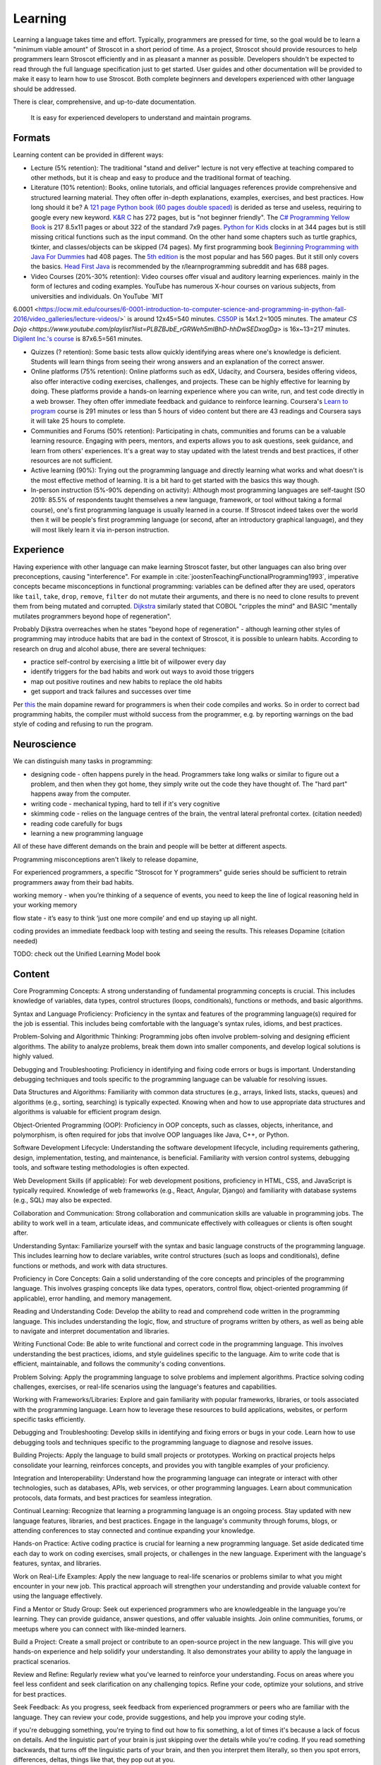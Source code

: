 Learning
########

Learning a language takes time and effort. Typically, programmers are pressed for time, so the goal would be to learn a "minimum viable amount" of Stroscot in a short period of time. As a project, Stroscot should provide resources to help programmers learn Stroscot efficiently and in as pleasant a manner as possible. Developers shouldn't be expected to read through the full language specification just to get started. User guides and other documentation will be provided to make it easy to learn how to use Stroscot. Both complete beginners and developers experienced with other language should be addressed.


There is clear, comprehensive, and up-to-date documentation.

  It is easy for experienced developers to understand and maintain programs.



Formats
=======

Learning content can be provided in different ways:

* Lecture (5% retention): The traditional "stand and deliver" lecture is not very effective at teaching compared to other methods, but it is cheap and easy to produce and the traditional format of teaching.

* Literature (10% retention): Books, online tutorials, and official languages references provide comprehensive and structured learning material. They often offer in-depth explanations, examples, exercises, and best practices. How long should it be? A `121 page Python book (60 pages double spaced) <https://www.amazon.com/Python-Programming-Beginners-Comprehensive-Hands/dp/B0BFV21L24/>`__ is derided as terse and useless, requiring to google every new keyword. `K&R C <https://www.amazon.com/C-Programming-Language-2nd-Edition/dp/0131103628/>`__ has 272 pages, but is "not beginner friendly". The `C# Programming Yellow Book <http://www.csharpcourse.com/>`__  is 217 8.5x11 pages or about 322 of the standard 7x9 pages. `Python for Kids <https://www.amazon.com/Python-Kids-Playful-Introduction-Programming/dp/1593274076/>`__ clocks in at 344 pages but is still missing critical functions such as the input command. On the other hand some chapters such as turtle graphics, tkinter, and classes/objects can be skipped (74 pages). My first programming book `Beginning Programming with Java For Dummies <https://www.amazon.com/Beginning-Programming-Java-Dummies-Computers/dp/0764526464/>`__ had 408 pages. The `5th edition <https://www.amazon.com/Beginning-Programming-Java-Dummies-Computer/dp/1119235537/>`__ is the most popular and has 560 pages. But it still only covers the basics. `Head First Java <https://www.amazon.com/Head-First-Java-2nd-Edition/dp/0596009208/>`__ is recommended by the r/learnprogramming subreddit and has 688 pages.

* Video Courses (20%-30% retention): Video courses offer visual and auditory learning experiences. mainly in the form of lectures and coding examples. YouTube has numerous X-hour courses on various subjects, from universities and individuals. On YouTube `MIT
6.0001 <https://ocw.mit.edu/courses/6-0001-introduction-to-computer-science-and-programming-in-python-fall-2016/video_galleries/lecture-videos/>` is around 12x45=540 minutes. `CS50P <https://www.youtube.com/playlist?list=PLhQjrBD2T3817j24-GogXmWqO5Q5vYy0V>`__ is 14x1.2=1005 minutes. The amateur `CS Dojo <https://www.youtube.com/playlist?list=PLBZBJbE_rGRWeh5mIBhD-hhDwSEDxogDg>` is 16x~13=217 minutes. `Digilent Inc.'s course <https://www.youtube.com/playlist?list=PL0845FEB57E5894C2>`__ is 87x6.5=561 minutes.

* Quizzes (? retention): Some basic tests allow quickly identifying areas where one's knowledge is deficient. Students will learn things from seeing their wrong answers and an explanation of the correct answer.

* Online platforms (75% retention): Online platforms such as edX, Udacity, and Coursera, besides offering videos, also offer interactive coding exercises, challenges, and projects. These can be highly effective for learning by doing. These platforms provide a hands-on learning experience where you can write, run, and test code directly in a web browser. They often offer immediate feedback and guidance to reinforce learning. Coursera's `Learn to program <https://www.coursera.org/learn/learn-to-program>`__ course is 291 minutes or less than 5 hours of video content but there are 43 readings and Coursera says it will take 25 hours to complete.

* Communities and Forums (50% retention): Participating in chats, communities and forums can be a valuable learning resource. Engaging with peers, mentors, and experts allows you to ask questions, seek guidance, and learn from others' experiences. It's a great way to stay updated with the latest trends and best practices, if other resources are not sufficient.

* Active learning (90%): Trying out the programming language and directly learning what works and what doesn't is the most effective method of learning. It is a bit hard to get started with the basics this way though.

* In-person instruction (5%-90% depending on activity): Although most programming languages are self-taught (SO 2019: 85.5% of respondents taught themselves a new language, framework, or tool without taking a formal course), one's first programming language is usually learned in a course. If Stroscot indeed takes over the world then it will be people's first programming language (or second, after an introductory graphical language), and they will most likely learn it via in-person instruction.

Experience
==========

Having experience with other language can make learning Stroscot faster, but other languages can also bring over preconceptions, causing "interference". For example in :cite:`joostenTeachingFunctionalProgramming1993`, imperative concepts became misconceptions in functional programming: variables can be defined after they are used, operators like ``tail``, ``take``, ``drop``, ``remove``, ``filter`` do not mutate their arguments, and there is no need to clone results to prevent them from being mutated and corrupted. `Dijkstra <https://www.cs.utexas.edu/users/EWD/ewd04xx/EWD498.PDF>`__ similarly stated that COBOL "cripples the mind" and BASIC "mentally mutilates programmers beyond hope of regeneration".

Probably Dijkstra overreaches when he states "beyond hope of regeneration" - although learning other styles of programming may introduce habits that are bad in the context of Stroscot, it is possible to unlearn habits. According to research on drug and alcohol abuse, there are several techniques:

* practice self-control by exercising a little bit of willpower every day
* identify triggers for the bad habits and work out ways to avoid those triggers
* map out positive routines and new habits to replace the old habits
* get support and track failures and successes over time

Per `this <https://www.thebioneer.com/hackers-brain-the-psychology-of-programming/>`__  the main dopamine reward for programmers is when their code compiles and works. So in order to correct bad programming habits, the compiler must withold success from the programmer, e.g. by reporting warnings on the bad style of coding and refusing to run the program.

Neuroscience
============

We can distinguish many tasks in programming:

* designing code - often happens purely in the head. Programmers take long walks or similar to figure out a problem, and then when they got home, they simply write out the code they have thought of. The "hard part" happens away from the computer.
* writing code - mechanical typing, hard to tell if it's very cognitive
* skimming code - relies on the language centres of the brain, the ventral lateral prefrontal cortex. (citation needed)
* reading code carefully for bugs
* learning a new programming language

All of these have different demands on the brain and people will be better at different aspects.

Programming misconceptions aren't likely to release dopamine,

For experienced programmers, a specific "Stroscot for Y programmers" guide series should be sufficient to retrain programmers away from their bad habits.

working memory - when you’re thinking of a sequence of events, you need to keep the line of logical reasoning held in your working memory

flow state - it’s easy to think ‘just one more compile’ and end up staying up all night.

coding provides an immediate feedback loop with testing and seeing the results. This releases Dopamine (citation needed)

TODO: check out the Unified Learning Model book

Content
=======

Core Programming Concepts: A strong understanding of fundamental programming concepts is crucial. This includes knowledge of variables, data types, control structures (loops, conditionals), functions or methods, and basic algorithms.

Syntax and Language Proficiency: Proficiency in the syntax and features of the programming language(s) required for the job is essential. This includes being comfortable with the language's syntax rules, idioms, and best practices.

Problem-Solving and Algorithmic Thinking: Programming jobs often involve problem-solving and designing efficient algorithms. The ability to analyze problems, break them down into smaller components, and develop logical solutions is highly valued.

Debugging and Troubleshooting: Proficiency in identifying and fixing code errors or bugs is important. Understanding debugging techniques and tools specific to the programming language can be valuable for resolving issues.

Data Structures and Algorithms: Familiarity with common data structures (e.g., arrays, linked lists, stacks, queues) and algorithms (e.g., sorting, searching) is typically expected. Knowing when and how to use appropriate data structures and algorithms is valuable for efficient program design.

Object-Oriented Programming (OOP): Proficiency in OOP concepts, such as classes, objects, inheritance, and polymorphism, is often required for jobs that involve OOP languages like Java, C++, or Python.

Software Development Lifecycle: Understanding the software development lifecycle, including requirements gathering, design, implementation, testing, and maintenance, is beneficial. Familiarity with version control systems, debugging tools, and software testing methodologies is often expected.

Web Development Skills (if applicable): For web development positions, proficiency in HTML, CSS, and JavaScript is typically required. Knowledge of web frameworks (e.g., React, Angular, Django) and familiarity with database systems (e.g., SQL) may also be expected.

Collaboration and Communication: Strong collaboration and communication skills are valuable in programming jobs. The ability to work well in a team, articulate ideas, and communicate effectively with colleagues or clients is often sought after.

Understanding Syntax: Familiarize yourself with the syntax and basic language constructs of the programming language. This includes learning how to declare variables, write control structures (such as loops and conditionals), define functions or methods, and work with data structures.

Proficiency in Core Concepts: Gain a solid understanding of the core concepts and principles of the programming language. This involves grasping concepts like data types, operators, control flow, object-oriented programming (if applicable), error handling, and memory management.

Reading and Understanding Code: Develop the ability to read and comprehend code written in the programming language. This includes understanding the logic, flow, and structure of programs written by others, as well as being able to navigate and interpret documentation and libraries.

Writing Functional Code: Be able to write functional and correct code in the programming language. This involves understanding the best practices, idioms, and style guidelines specific to the language. Aim to write code that is efficient, maintainable, and follows the community's coding conventions.

Problem Solving: Apply the programming language to solve problems and implement algorithms. Practice solving coding challenges, exercises, or real-life scenarios using the language's features and capabilities.

Working with Frameworks/Libraries: Explore and gain familiarity with popular frameworks, libraries, or tools associated with the programming language. Learn how to leverage these resources to build applications, websites, or perform specific tasks efficiently.

Debugging and Troubleshooting: Develop skills in identifying and fixing errors or bugs in your code. Learn how to use debugging tools and techniques specific to the programming language to diagnose and resolve issues.

Building Projects: Apply the language to build small projects or prototypes. Working on practical projects helps consolidate your learning, reinforces concepts, and provides you with tangible examples of your proficiency.

Integration and Interoperability: Understand how the programming language can integrate or interact with other technologies, such as databases, APIs, web services, or other programming languages. Learn about communication protocols, data formats, and best practices for seamless integration.

Continual Learning: Recognize that learning a programming language is an ongoing process. Stay updated with new language features, libraries, and best practices. Engage in the language's community through forums, blogs, or attending conferences to stay connected and continue expanding your knowledge.

Hands-on Practice: Active coding practice is crucial for learning a new programming language. Set aside dedicated time each day to work on coding exercises, small projects, or challenges in the new language. Experiment with the language's features, syntax, and libraries.

Work on Real-Life Examples: Apply the new language to real-life scenarios or problems similar to what you might encounter in your new job. This practical approach will strengthen your understanding and provide valuable context for using the language effectively.

Find a Mentor or Study Group: Seek out experienced programmers who are knowledgeable in the language you're learning. They can provide guidance, answer questions, and offer valuable insights. Join online communities, forums, or meetups where you can connect with like-minded learners.

Build a Project: Create a small project or contribute to an open-source project in the new language. This will give you hands-on experience and help solidify your understanding. It also demonstrates your ability to apply the language in practical scenarios.

Review and Refine: Regularly review what you've learned to reinforce your understanding. Focus on areas where you feel less confident and seek clarification on any challenging topics. Refine your code, optimize your solutions, and strive for best practices.

Seek Feedback: As you progress, seek feedback from experienced programmers or peers who are familiar with the language. They can review your code, provide suggestions, and help you improve your coding style.



if you're debugging something, you're trying to find out how to fix something, a lot of times it's because a lack of focus on details. And the linguistic part of your brain is just skipping over the details while you're coding. If you read something backwards, that turns off the linguistic parts of your brain, and then you interpret them literally, so then you spot errors, differences, deltas, things like that, they pop out at you.

typing comments above every line - That actually finds bugs because they'll type the comment above it and they think in a different mode and they go oh oh that code is wrong.

sent an email asking a question and right after they send the email they go oh I got the answer

a lot of the blockage for students to learn to code actually is a mixture of general fear, anxiety, problems with how they might have been taught how to learn when they're younger,


most programming languages really suck. Beginners make the same common errors over and over again. And with a better design, they wouldn't.
- what the hell is a dot comma (semicolon)? especially if you're in a country with a non-English keyboard.

a lot of programming is rote knowledge, not skill. Sure you have to think, but for loops - you've got to know what they are. There's some debate as to how much is rote, vs. how much is googling skill, but we'll let that pass.

If a programmer cannot inspect what a program is doing, she can't understand it.

curriculum - what topics do we teach in what order.
first one: "print hello world" or "draw a rectangle with an ellipsis that has an axis of 45 degrees across the plane that's a Cartesian plane that has X going from the Y to the top"

left frontal temporal lobe - what is its role in programming
- specifically, any implications for debugging, error reporting

for the vast majority of people this ability to switch from linguistic processing to literal visual processing is really difficult

how do you react when a student says "I don't understand"?
- blame the student - "if you can't learn it you're just stupid" - everyone will feel stupid when learning
- RTFM - So you go to read the docs. They're all over the place, horribly organized. There's no single doc that gets you started and gets going. You go, hey, the docs kind of suck. Well, read the code.
- education research model - if it's not working, it's our fault. we didn't teach it right.

evidence-based programming curriculums - do randomized experiments and see what works for teaching

maybe teachability can be used as a proxy for usability - how well people learn it and how many mistakes they made should correlate with how quickly they implement programs afterwards

because programmer are constantly learning and forgetting

it's hard to define usability, but if it's easier for to learn it and it's easy to teach it then it's probably more usable

mental models - detail is important. knowing a lot of details helps you debug. like the CPU registers and memory model and so on, when you're tracing a program in gdb you see all those. but if you're doing hello world you don't want to deal with it. so teach only a little bit at a time. don't go into the history, or the alternate designs, or anything, just give the minimum information needed to complete the task.

invalid self-perception - you don't remember how you learned something, especially if you learned it when you're a kid. you don't have metacognition when you're a kid. most adults don't even know how they know things. So you think, "oh I learned because I actually went through a book and memorized everything". But you don't remember all the other things you did before that.

Like musicians, they're like "you learn rhythm by playing with a metronome". But actually they played with a band and they had a drum and there's a lot of other things and the metronome was a pretty small part. Or guitar, he's like "you practice this with your hand", and he's got these massive fingers and you go "that's not gonna work, I can't play guita".

bottom-up versus top-down - it's actually both. people hate that.
you see this in like a lot of teaching texts, they just describe things starting at the infinite degree of detail and slowly build up to something useful
but instead could go top down and paint some broad strokes
kids you can throw a ton of details out and they'll probably pick up most of them on their own
adults you gotta go slow, like they're on a diet. a tiny bit at a time and track your progress.

one experiment: assembly language first, vs. Python first
who can implement things better at the end
how many drop out
how many retain the knowledge
how many are able to learn new programming languages

"I can reason about this therefore I am right" - or more practically, "<complicated logic>, therefore I'm right". but it's a paper with evidence - you have to have more evidence to counter it, you can't just logically disprove it. logic is not superior to empiricism. All these people had reasons why it was invalid but they were just logic, no evidence.

what is a beginner?
- a lot of people by beginner they mean junior programmer. Been through college, just showed up at work. doesn't know shit but can code.
-  I mean someone who has never opened the terminal. a "total beginner".

learn to code before you understand the concept - I was lazy, and I just did one big chunk of code instead of pieces. And I found that it was easier to walk through a big chunk of code and explain it piece-by-piece than it is to try to explain the concepts before the code and they have no idea what you're talking about. Especially, if you don't have shared vocabulary, they have no idea.

education research - go read education research journals!  in fact in most sciences and disciplines there's a branch of that discipline on just how to teach that discipline. CS is young so it doesn't have as much research in that area, but there's still tons of stuff if you look.


overly complicated obtuse error messages

hack-fix cycle - the code builds up a history, all these minutia of fixes and hacks. then six months later you can't work with the code because you forgot those things and it looks like spaghetti. Whereas, you pull back and do up-front thinking, you come up with the actual theme and a clean design. Write code so that someone can come in with no history of its creation and understand it immediately.

pushing bad ideas - they made Python 3. Nobody switched. Why? They didn't bother finding out, they just kept pushing Python 3.

pride - they go, well, that's to reduce the number of functions you have to remember. What? it's two fucking functions to convert a string to a timestamp, and one of them in a different. They back into their justification to cover up a design flaw, and then blame you when you don't agree with that justification. But it's just kind of covering pride. Inconsistent APIs due to a lack of a global view.

What kind of programming language would I recommend to beginners, eight-year-old? it sort of doesn't matter, as long as it's one that doesn't have a lot of difficulty to handle crashes and things like that. So Python would be a good start. The reason why it doesn't matter is, first off, all programming languages kind of aren't targeted for beginners. They suck. And second, the language itself is not the hard part for a beginner. It's the computational concepts, like looping, hierarchy, variables, scope. So any language kind of teaches that. Plain old basic with go-tos would also be a really good one. That's a good beginner language. OK, feel free to come up and talk to me and tell me I'm full of shit. Thank you very much. Thank you.

From :cite:`jonesEstimatingSoftwareCosts2007`: "Mnemonic complexity appears to be a factor in learning and using programming languages"

ergonomics - a measure of the friction you experience when trying to get things done with a tool
productivity
learning curve
streamlining features
glossing over irrelevant details.
"flow" - ideas and intuitions are steadily transformed into working, reliable, fast code with a minimum of fuss
interruptions - looking things up, switching contexts, going through a large amount of ceremony, or dealing with reams of errors where the compiler pedantically points out tiny things you forgot. Anything that takes your attention away from the problem at hand and puts it on details that don't really matter (or don't matter just yet).
momentum - how easy it is to remember the right thing to type

